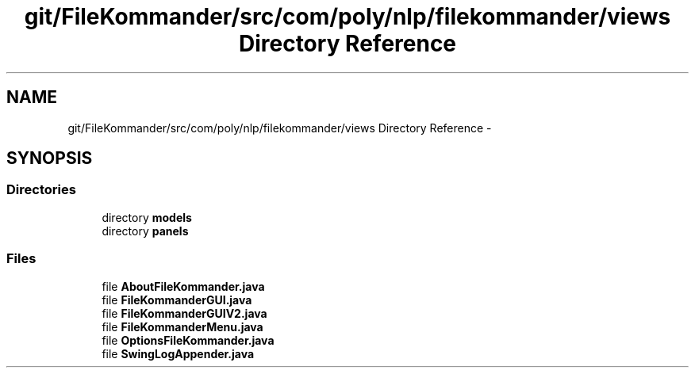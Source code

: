 .TH "git/FileKommander/src/com/poly/nlp/filekommander/views Directory Reference" 3 "Thu Dec 20 2012" "Version 0.001" "FileKommander" \" -*- nroff -*-
.ad l
.nh
.SH NAME
git/FileKommander/src/com/poly/nlp/filekommander/views Directory Reference \- 
.SH SYNOPSIS
.br
.PP
.SS "Directories"

.in +1c
.ti -1c
.RI "directory \fBmodels\fP"
.br
.ti -1c
.RI "directory \fBpanels\fP"
.br
.in -1c
.SS "Files"

.in +1c
.ti -1c
.RI "file \fBAboutFileKommander\&.java\fP"
.br
.ti -1c
.RI "file \fBFileKommanderGUI\&.java\fP"
.br
.ti -1c
.RI "file \fBFileKommanderGUIV2\&.java\fP"
.br
.ti -1c
.RI "file \fBFileKommanderMenu\&.java\fP"
.br
.ti -1c
.RI "file \fBOptionsFileKommander\&.java\fP"
.br
.ti -1c
.RI "file \fBSwingLogAppender\&.java\fP"
.br
.in -1c
